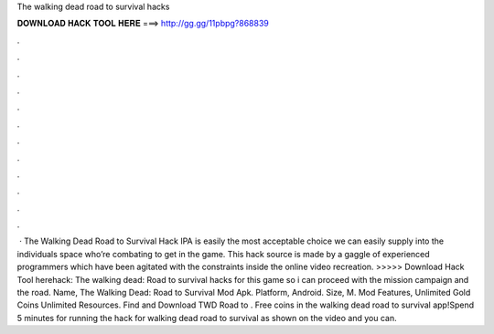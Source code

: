 The walking dead road to survival hacks

𝐃𝐎𝐖𝐍𝐋𝐎𝐀𝐃 𝐇𝐀𝐂𝐊 𝐓𝐎𝐎𝐋 𝐇𝐄𝐑𝐄 ===> http://gg.gg/11pbpg?868839

.

.

.

.

.

.

.

.

.

.

.

.

 · The Walking Dead Road to Survival Hack IPA is easily the most acceptable choice we can easily supply into the individuals space who’re combating to get in the game. This hack source is made by a gaggle of experienced programmers which have been agitated with the constraints inside the online video recreation. >>>>> Download Hack Tool herehack: The walking dead: Road to survival hacks for this game so i can proceed with the mission campaign and the road. Name, The Walking Dead: Road to Survival Mod Apk. Platform, Android. Size, M. Mod Features, Unlimited Gold Coins Unlimited Resources. Find and Download TWD Road to . Free coins in the walking dead road to survival app!Spend 5 minutes for running the hack for walking dead road to survival as shown on the video and you can.
